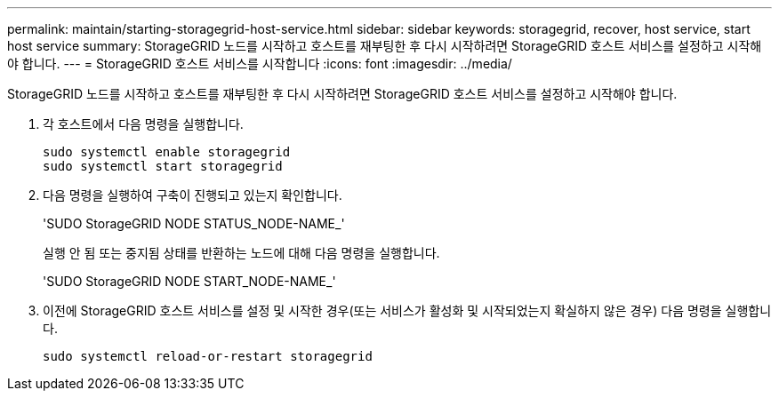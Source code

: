 ---
permalink: maintain/starting-storagegrid-host-service.html 
sidebar: sidebar 
keywords: storagegrid, recover, host service, start host service 
summary: StorageGRID 노드를 시작하고 호스트를 재부팅한 후 다시 시작하려면 StorageGRID 호스트 서비스를 설정하고 시작해야 합니다. 
---
= StorageGRID 호스트 서비스를 시작합니다
:icons: font
:imagesdir: ../media/


[role="lead"]
StorageGRID 노드를 시작하고 호스트를 재부팅한 후 다시 시작하려면 StorageGRID 호스트 서비스를 설정하고 시작해야 합니다.

. 각 호스트에서 다음 명령을 실행합니다.
+
[listing]
----
sudo systemctl enable storagegrid
sudo systemctl start storagegrid
----
. 다음 명령을 실행하여 구축이 진행되고 있는지 확인합니다.
+
'SUDO StorageGRID NODE STATUS_NODE-NAME_'

+
실행 안 됨 또는 중지됨 상태를 반환하는 노드에 대해 다음 명령을 실행합니다.

+
'SUDO StorageGRID NODE START_NODE-NAME_'

. 이전에 StorageGRID 호스트 서비스를 설정 및 시작한 경우(또는 서비스가 활성화 및 시작되었는지 확실하지 않은 경우) 다음 명령을 실행합니다.
+
[listing]
----
sudo systemctl reload-or-restart storagegrid
----


